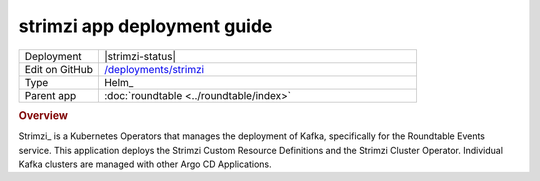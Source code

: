 ############################
strimzi app deployment guide
############################

.. list-table::
   :widths: 10,40

   * - Deployment
     - |strimzi-status|
   * - Edit on GitHub
     - `/deployments/strimzi <https://github.com/lsst-sqre/roundtable/tree/master/deployments/strimzi>`__
   * - Type
     - Helm_
   * - Parent app
     - :doc:`roundtable <../roundtable/index>`

.. rubric:: Overview

Strimzi_ is a Kubernetes Operators that manages the deployment of Kafka, specifically for the Roundtable Events service.
This application deploys the Strimzi Custom Resource Definitions and the Strimzi Cluster Operator.
Individual Kafka clusters are managed with other Argo CD Applications.
